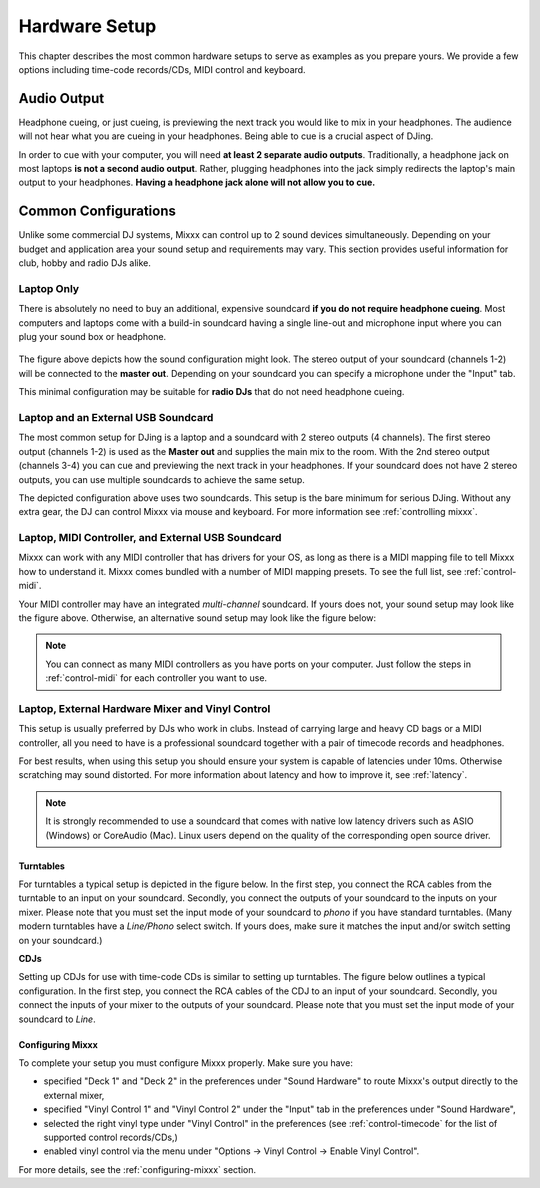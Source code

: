 Hardware Setup
**************

This chapter describes the most common hardware setups to serve as examples as
you prepare yours. We provide a few options including time-code records/CDs,
MIDI control and keyboard.

Audio Output
============

Headphone cueing, or just cueing, is previewing the next track you would like to
mix in your headphones. The audience will not hear what you are cueing in your
headphones. Being able to cue is a crucial aspect of DJing.

In order to cue with your computer, you will need **at least 2 separate audio
outputs**. Traditionally, a headphone jack on most laptops **is not a second
audio output**. Rather, plugging headphones into the jack simply redirects the
laptop's main output to your headphones. **Having a headphone jack alone will
not allow you to cue.**

Common Configurations
=====================

Unlike some commercial DJ systems, Mixxx can control up to 2 sound devices
simultaneously.  Depending on your budget and application area your sound setup
and requirements may vary.  This section provides useful information for club,
hobby and radio DJs alike.


Laptop Only
-----------

There is absolutely no need to buy an additional, expensive soundcard **if you
do not require headphone cueing**. Most computers and laptops come with a
build-in soundcard having a single line-out and microphone input where you can
plug your sound box or headphone.

 .. image:: ../_static/mixxx_standalone-setup_dlg.png
   :width: 90%
   :alt: Using Mixxx together with your build-in soundcard
   :align: center

The figure above depicts how the sound configuration might look. The stereo
output of your soundcard (channels 1-2) will be connected to the **master
out**. Depending on your soundcard you can specify a microphone under the
"Input" tab.

This minimal configuration may be suitable for **radio DJs** that do not need
headphone cueing.

Laptop and an External USB Soundcard
------------------------------------

The most common setup for DJing is a laptop and a soundcard with 2 stereo
outputs (4 channels). The first stereo output (channels 1-2) is used as the
**Master out** and supplies the main mix to the room. With the 2nd stereo output
(channels 3-4) you can cue and previewing the next track in your headphones. If
your soundcard does not have 2 stereo outputs, you can use multiple soundcards
to achieve the same setup.

.. image:: ../_static/mixxx_setup_ext_soundcard.png
   :width: 100%
   :alt: Using Mixxx together with an external soundcard
   :align: center


The depicted configuration above uses two soundcards. This setup is the bare
minimum for serious DJing. Without any extra gear, the DJ can control Mixxx via
mouse and keyboard. For more information see :ref:`controlling mixxx`.

Laptop, MIDI Controller, and External USB Soundcard
---------------------------------------------------

Mixxx can work with any MIDI controller that has drivers for your OS, as long as
there is a MIDI mapping file to tell Mixxx how to understand it. Mixxx comes
bundled with a number of MIDI mapping presets. To see the full list, see
:ref:`control-midi`.

.. image:: ../_static/mixxx_setup_midi_with_ext_sound.png
   :width: 100%
   :alt: Using Mixxx together with a MIDI controller and external soundcard
   :align: center


Your MIDI controller may have an integrated *multi-channel* soundcard. If yours
does not, your sound setup may look like the figure above. Otherwise, an
alternative sound setup may look like the figure below:

.. image:: ../_static/mixxx_setup_midi_integrated_sound.png
   :width: 100%
   :alt: Using Mixxx together with a MIDI controller and integrated soundcard
   :align: center

.. note:: You can connect as many MIDI controllers as you have ports on your
          computer. Just follow the steps in :ref:`control-midi` for each
          controller you want to use.


Laptop, External Hardware Mixer and Vinyl Control
-------------------------------------------------

This setup is usually preferred by DJs who work in clubs. Instead of carrying
large and heavy CD bags or a MIDI controller, all you need to have is a
professional soundcard together with a pair of timecode records and
headphones.

For best results, when using this setup you should ensure your system is capable
of latencies under 10ms. Otherwise scratching may sound distorted. For more
information about latency and how to improve it, see :ref:`latency`.

.. note:: It is strongly recommended to use a soundcard that comes with native
          low latency drivers such as ASIO (Windows) or CoreAudio (Mac). Linux
          users depend on the quality of the corresponding open source driver.

Turntables
^^^^^^^^^^

For turntables a typical setup is depicted in the figure below.
In the first step, you connect the RCA cables from the turntable to an input on your soundcard.
Secondly, you connect the outputs of your soundcard to the inputs on your mixer.
Please note that you must set the input mode of your soundcard to *phono* if you have standard turntables.
(Many modern turntables have a *Line/Phono* select switch.
If yours does, make sure it matches the input and/or switch setting on your soundcard.)

.. image:: ../_static/mixxx_setup_timecode_vc.png
   :width: 100%
   :alt: Using Mixxx together with a turntable and external mixer
   :align: center

**CDJs**

Setting up CDJs for use with time-code CDs is similar to setting up turntables. The
figure below outlines a typical configuration. In the first step, you connect the RCA cables of the
CDJ to an input of your soundcard. Secondly, you connect the inputs of your mixer to the outputs
of your soundcard. Please note that you must set the input mode of your soundcard to *Line*.

.. image:: ../_static/mixxx_setup_timecode_cdj.png
   :width: 100%
   :alt: Using Mixxx together with a MIDI controller and external soundcard
   :align: center

Configuring Mixxx
^^^^^^^^^^^^^^^^^

To complete your setup you must configure Mixxx properly. Make sure you have:

* specified "Deck 1" and "Deck 2" in the preferences under "Sound Hardware" to
  route Mixxx's output directly to the external mixer,
* specified "Vinyl Control 1" and "Vinyl Control 2" under the "Input" tab in the
  preferences under "Sound Hardware",
* selected the right vinyl type under "Vinyl Control" in the preferences (see
  :ref:`control-timecode` for the list of supported control records/CDs,)
* enabled vinyl control via the menu under "Options -> Vinyl Control -> Enable
  Vinyl Control".

For more details, see the :ref:`configuring-mixxx` section.
